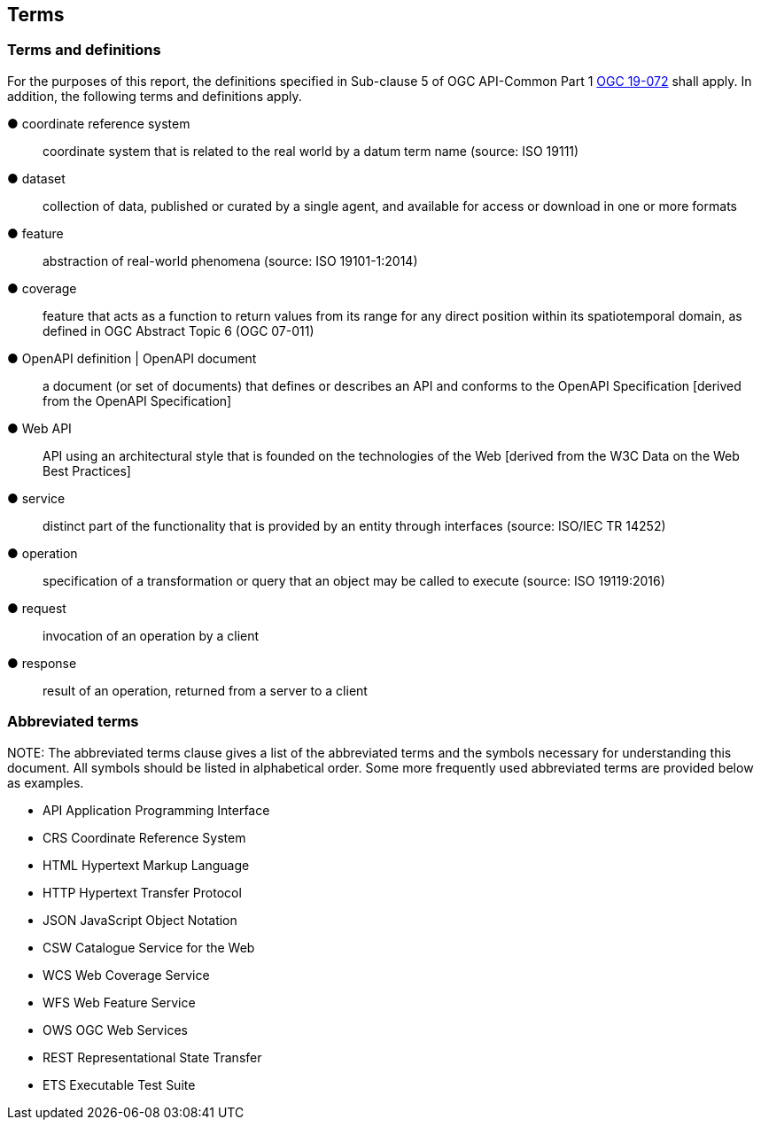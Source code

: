 == Terms

=== Terms and definitions



For the purposes of this report, the definitions specified in Sub-clause 5 of OGC API-Common Part 1  http://docs.opengeospatial.org/DRAFTS/19-072.html[OGC 19-072] shall apply. In addition, the following terms and definitions apply.


&#9679; coordinate reference system ::

 coordinate system that is related to the real world by a datum term name (source: ISO 19111)

&#9679; dataset  ::

 collection of data, published or curated by a single agent, and available for access or download in one or more formats 

&#9679; feature  ::

 abstraction of real-world phenomena (source: ISO 19101-1:2014) 

&#9679; coverage  ::

 feature that acts as a function to return values from its range for any direct position within its spatiotemporal domain, as defined in OGC Abstract Topic 6 (OGC 07-011) 

&#9679; OpenAPI definition | OpenAPI document  ::

 a document (or set of documents) that defines or describes an API and conforms to the OpenAPI Specification [derived from the OpenAPI Specification]
 
&#9679; Web API  ::

 API using an architectural style that is founded on the technologies of the Web [derived from the W3C Data on the Web Best Practices]

&#9679; service  ::

 distinct part of the functionality that is provided by an entity through interfaces (source: ISO/IEC TR 14252)

&#9679;	operation  ::

 specification of a transformation or query that an object may be called to execute (source: ISO 19119:2016)

&#9679;	request  ::

 invocation of an operation by a client

&#9679;	response  ::

 result of an operation, returned from a server to a client



=== Abbreviated terms

.NOTE: The abbreviated terms clause gives a list of the abbreviated terms and the symbols necessary for understanding this document. All symbols should be listed in alphabetical order. Some more frequently used abbreviated terms are provided below as examples.

* API Application Programming Interface  
* CRS Coordinate Reference System  
* HTML Hypertext Markup Language  
* HTTP Hypertext Transfer Protocol  
* JSON JavaScript Object Notation  
* CSW Catalogue Service for the Web 
* WCS Web Coverage Service 
* WFS Web Feature Service 
* OWS OGC Web Services 
* REST Representational State Transfer 
* ETS Executable Test Suite 

